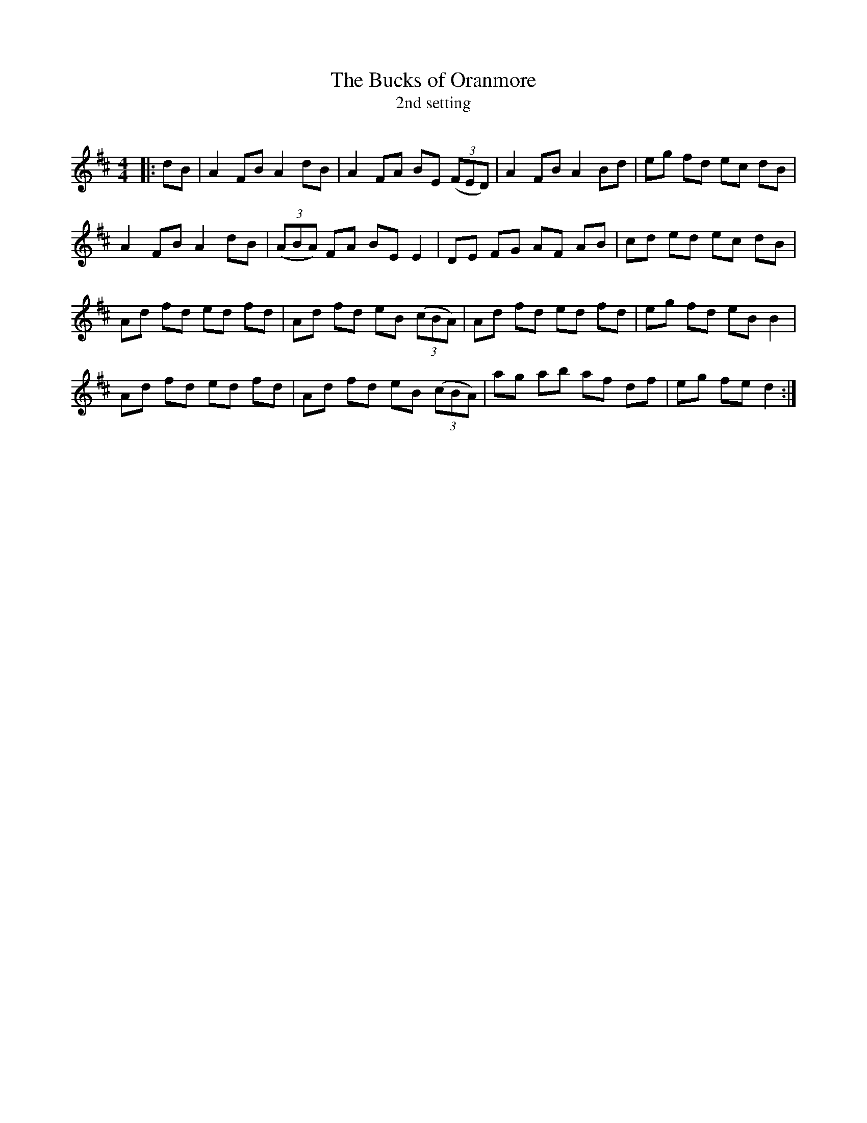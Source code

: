 X:1
T: The Bucks of Oranmore
T: 2nd setting
R:Reel
Q: 232
K:D
M:4/4
L:1/8
|:dB|A2 FB A2 dB|A2 FA BE ((3FED) |A2 FB A2 Bd|eg fd ec dB|
A2 FB A2 dB|((3ABA) FA BE E2|DE FG AF AB|cd ed ec dB|
Ad fd ed fd|Ad fd eB ((3cBA) |Ad fd ed fd|eg fd eB B2|
Ad fd ed fd|Ad fd eB ((3cBA) |ag ab af df|eg fe d2:|

